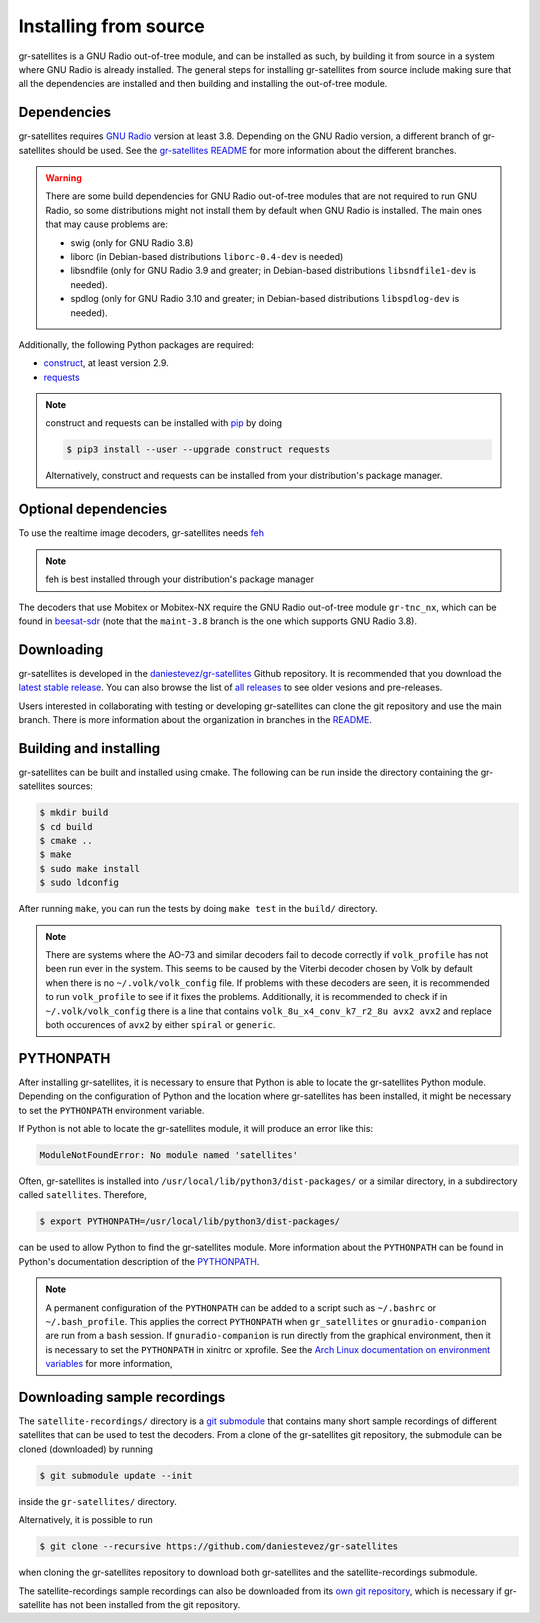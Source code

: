 .. _Installing from source:

Installing from source
======================

gr-satellites is a GNU Radio out-of-tree module, and can be installed as such,
by building it from source in a system where GNU Radio is already installed. The
general steps for installing gr-satellites from source include making sure that
all the dependencies are installed and then building and installing the
out-of-tree module.

Dependencies
^^^^^^^^^^^^

gr-satellites requires `GNU Radio`_ version at least 3.8. Depending on the GNU
Radio version, a different branch of gr-satellites should be used. See the
`gr-satellites README`_ for more information about the different branches.


.. warning::
   There are some build dependencies for GNU Radio out-of-tree modules that
   are not required to run GNU Radio, so some distributions might not install them
   by default when GNU Radio is installed. The main ones that may cause problems
   are:

   * swig (only for GNU Radio 3.8)
   * liborc (in Debian-based distributions ``liborc-0.4-dev`` is needed)
   * libsndfile (only for GNU Radio 3.9 and greater; in Debian-based
     distributions ``libsndfile1-dev`` is needed).
   * spdlog (only for GNU Radio 3.10 and greater; in Debian-based distributions
     ``libspdlog-dev`` is needed).

Additionally, the following Python packages are required:

* `construct`_, at least version 2.9.
* `requests`_

.. note::
   construct and requests can be installed with `pip`_
   by doing

   .. code-block:: console

      $ pip3 install --user --upgrade construct requests

   Alternatively, construct and requests can be installed from your
   distribution's package manager.
 
.. _GNU Radio: https://gnuradio.org/
.. _construct: https://construct.readthedocs.io/en/latest/
.. _requests: https://pypi.org/project/requests/
.. _pip: https://pypi.org/project/pip/
.. _gr-satellites README: https://github.com/daniestevez/gr-satellites/blob/main/README.md

Optional dependencies
^^^^^^^^^^^^^^^^^^^^^

To use the realtime image decoders, gr-satellites needs `feh`_

.. _feh: https://feh.finalrewind.org/

.. note::
   feh is best installed through your distribution's package manager

The decoders that use Mobitex or Mobitex-NX require the GNU Radio out-of-tree
module ``gr-tnc_nx``, which can be found in `beesat-sdr`_ (note that the
``maint-3.8`` branch is the one which supports GNU Radio 3.8).

.. _beesat-sdr: https://github.com/daniestevez/beesat-sdr/tree/maint-3.8
   
Downloading
^^^^^^^^^^^

gr-satellites is developed in the `daniestevez/gr-satellites`_ Github
repository. It is recommended that you download the `latest stable release`_.
You can also browse the list of `all releases`_ to see older vesions
and pre-releases.

Users interested in collaborating with testing or developing gr-satellites can
clone the git repository and use the main branch. There is more information
about the organization in branches in the `README`_.

.. _daniestevez/gr-satellites: https://github.com/daniestevez/gr-satellites/
.. _latest stable release: https://github.com/daniestevez/gr-satellites/releases/latest
.. _all releases: https://github.com/daniestevez/gr-satellites/releases
.. _README: https://github.com/daniestevez/gr-satellites/blob/main/README.md

Building and installing
^^^^^^^^^^^^^^^^^^^^^^^

gr-satellites can be built and installed using cmake. The following can be run
inside the directory containing the gr-satellites sources:

.. code-block:: console

   $ mkdir build
   $ cd build
   $ cmake ..
   $ make
   $ sudo make install
   $ sudo ldconfig

After running ``make``, you can run the tests by doing ``make test`` in the
``build/`` directory.

.. note::
   There are systems where the AO-73 and similar decoders fail to decode correctly if
   ``volk_profile`` has not been run ever in the system. This seems to be caused
   by the Viterbi decoder chosen by Volk by default when there is no
   ``~/.volk/volk_config`` file. If problems with these decoders are seen, it
   is recommended to run ``volk_profile`` to see if it fixes the problems. Additionally,
   it is recommended to check if in ``~/.volk/volk_config`` there is a line that
   contains ``volk_8u_x4_conv_k7_r2_8u avx2 avx2`` and replace both occurences
   of ``avx2`` by either ``spiral`` or ``generic``.


PYTHONPATH
^^^^^^^^^^

After installing gr-satellites, it is necessary to ensure that Python is able
to locate the gr-satellites Python module. Depending on the configuration of
Python and the location where gr-satellites has been installed, it might be
necessary to set the ``PYTHONPATH`` environment variable.

If Python is not able to locate the gr-satellites module, it will produce an
error like this:

.. code-block:: python

   ModuleNotFoundError: No module named 'satellites'

Often, gr-satellites is installed into ``/usr/local/lib/python3/dist-packages/``
or a similar directory, in a subdirectory called ``satellites``. Therefore,

.. code-block:: console

   $ export PYTHONPATH=/usr/local/lib/python3/dist-packages/

can be used to allow Python to find the gr-satellites module. More information
about the ``PYTHONPATH`` can be found in Python's documentation description of
the `PYTHONPATH`_.

.. note::
   A permanent configuration of the ``PYTHONPATH`` can be added to a script such as
   ``~/.bashrc`` or ``~/.bash_profile``. This applies the correct
   ``PYTHONPATH`` when ``gr_satellites`` or ``gnuradio-companion`` are run from
   a ``bash`` session. If ``gnuradio-companion`` is run directly from the
   graphical environment, then it is necessary to set the ``PYTHONPATH`` in
   xinitrc or xprofile. See the
   `Arch Linux documentation on environment variables`_
   for more information,

.. _PYTHONPATH: https://docs.python.org/3/using/cmdline.html#envvar-PYTHONPATH
.. _Arch Linux documentation on environment variables: https://wiki.archlinux.org/index.php/Environment_variables

.. _Downloading sample recordings:

Downloading sample recordings
^^^^^^^^^^^^^^^^^^^^^^^^^^^^^

The ``satellite-recordings/`` directory is a `git submodule`_ that contains many
short sample recordings of different satellites that can be used to test the
decoders. From a clone of the gr-satellites git repository, the submodule can
be cloned (downloaded) by running

.. code-block:: console

   $ git submodule update --init

inside the ``gr-satellites/`` directory.

Alternatively, it is possible to run

.. code-block:: console

   $ git clone --recursive https://github.com/daniestevez/gr-satellites

when cloning the gr-satellites repository to download both gr-satellites and the
satellite-recordings submodule.

The satellite-recordings sample recordings can also be downloaded from its
`own git repository <https://github.com/daniestevez/satellite-recordings/>`_,
which is necessary if gr-satellite has not been installed from the git repository.

.. _git submodule: https://git-scm.com/book/en/v2/Git-Tools-Submodules
